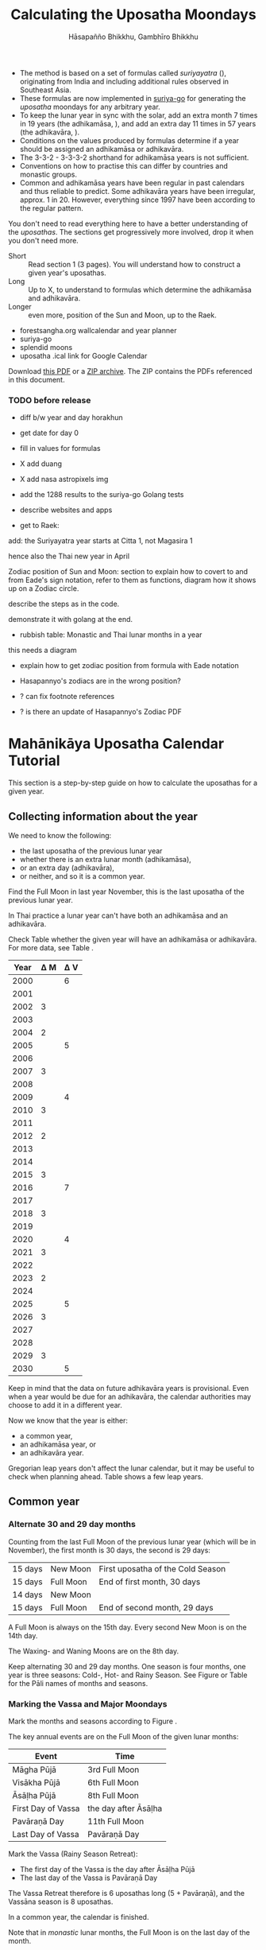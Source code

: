 #+LATEX_CLASS: memoir-article
#+LATEX_HEADER: \usepackage{local}
#+LATEX_HEADER: \renewcommand{\docVersion}{v1.0}
#+LATEX_HEADER: \renewcommand{\docUrl}{\href{https://github.com/profound-labs/calculating-the-uposatha-moondays/}{link}}
#+LATEX_HEADER: \hypersetup{ pdfauthor={Hāsapañño Bhikkhu, Gambhīro Bhikkhu}, }
#+OPTIONS: toc:nil tasks:nil ':t H:4
#+BIBLIOGRAPHY: bibentries plain option:-d
#+SOURCES_URL: https://github.com/profound-labs/calculating-the-uposatha-moondays/
#+AUTHOR: Hāsapañño Bhikkhu, Gambhīro Bhikkhu
#+EMAIL: gambhiro.bhikkhu.85@gmail.com
#+TITLE: Calculating the Uposatha Moondays

#+BEGIN_tldr
- The method is based on a set of formulas called /suriyayatra/ (\thai{สุริยยาตร์}),
  originating from India and including additional rules observed in Southeast
  Asia.
- These formulas are now implemented in [[https://github.com/splendidmoons/suriya-go][suriya-go]] for generating the /uposatha/
  moondays for any arbitrary year.
- To keep the lunar year in sync with the solar, add an extra month 7 times in
  19 years (the adhikamāsa, \thai{อธิกมาส}), and add an extra day 11 times in 57
  years (the adhikavāra, \thai{อธิกวาร}).
- Conditions on the values produced by formulas determine if a year should be
  assigned an adhikamāsa or adhikavāra.
- The 3-3-2 - 3-3-3-2 shorthand for adhikamāsa years is not sufficient.
- Conventions on how to practise this can differ by countries and monastic groups.
- Common and adhikamāsa years have been regular in past calendars and thus
  reliable to predict. Some adhikavāra years have been irregular, approx. 1
  in 20. However, everything since 1997 have been according to the regular
  pattern.
#+END_tldr

\thispagestyle{empty}

#+begin_latex
\marginpar{%
Just looking for the formulas? Dive in at sec. \ref{suriyayatra-formulas},
or see how we can ask the machine to do it in Golang at sec. \ref{suriya-go-example}.
}
#+end_latex

#+begin_latex
{\centering\large\bfseries
Reading time:
\par}
#+end_latex

You don't need to read everything here to have a better understanding of the
/uposathas/. The sections get progressively more involved, drop it when you
don't need more.

- Short :: Read section 1 (3 pages). You will understand how to construct a given year's uposathas.
- Long :: Up to X, to understand to formulas which determine the adhikamāsa and adhikavāra.
- Longer :: even more, position of the Sun and Moon, up to the Raek.

#+begin_latex
{\centering\large\bfseries
Related:
\par}
#+end_latex

- forestsangha.org wallcalendar and year planner
- suriya-go
- splendid moons
- uposatha .ical link for Google Calendar

Download [[https://github.com/profound-labs/calculating-the-uposatha-moondays/raw/master/calculating-the-uposatha-moondays.pdf][this PDF]] or a [[https://github.com/profound-labs/calculating-the-uposatha-moondays/archive/master.zip][ZIP archive]]. The ZIP contains the PDFs referenced in this document.

#+begin_latex
\AddToShipoutPictureFG*{\put(0,0){%
\begin{minipage}[b]{\paperwidth}%

\includegraphics[width=50mm]{formula-sample.pdf}
\includegraphics[width=50mm]{code-sample.pdf}
\includegraphics[width=50mm]{duangchata-sample.pdf}

\end{minipage}%
}}%
#+end_latex

\clearpage

*** TODO before release
    
- diff b/w year and day horakhun
- get date for day 0
- fill in values for formulas
- X add duang
- X add nasa astropixels img
  
- add the 1288 results to the suriya-go Golang tests

- describe websites and apps

- get to Raek:

add: the Suriyayatra year starts at Citta 1, not Magasira 1

hence also the Thai new year in April

Zodiac position of Sun and Moon:
section to explain how to covert to and from Eade's sign notation, refer to them
as functions, diagram how it shows up on a Zodiac circle.

describe the steps as in the code.

demonstrate it with golang at the end.

- rubbish table: Monastic and Thai lunar months in a year

this needs a diagram

- explain how to get zodiac position from formula with Eade notation

- Hasapannyo's zodiacs are in the wrong position?

- ? can fix footnote references

- ? is there an update of Hasapannyo's Zodiac PDF

*** notes                                                          :noexport:

Much appreciation for the answers from the Venerable Ajahns who endured my
questions, in particular Ajahn Hāsapañño and Ajahn Amaro, and the many others
who have helped to correct and improve it. Comprehension and consistency was
only possible with their experience and understanding.

Please send comments, corrections and further information to:

=Gambhiro Bhikkhu <gambhiro.bhikkhu.85@gmail.com>=

* Mahānikāya Uposatha Calendar Tutorial

This section is a step-by-step guide on how to calculate the uposathas for a
given year.

** Collecting information about the year

We need to know the following:

- the last uposatha of the previous lunar year
- whether there is an extra lunar month (adhikamāsa),
- or an extra day (adhikavāra),
- or neither, and so it is a common year.

Find the Full Moon in last year November, this is the last uposatha of the
previous lunar year.

In Thai practice a lunar year can't have both an adhikamāsa and an adhikavāra.

Check Table \ref{tbl-cycle-adhikamasa-adhikavara-short} whether the given year
will have an adhikamāsa or adhikavāra. For more data, see Table
\ref{tbl-cycle-adhikamasa-adhikavara}.

#+latex: \begin{margintable}[-80mm]
| Year | \Delta M | \Delta V |
|------+----------+----------|
| 2000 |          |        6 |
| 2001 |          |          |
| 2002 |        3 |          |
| 2003 |          |          |
| 2004 |        2 |          |
| 2005 |          |        5 |
| 2006 |          |          |
| 2007 |        3 |          |
| 2008 |          |          |
| 2009 |          |        4 |
| 2010 |        3 |          |
| 2011 |          |          |
| 2012 |        2 |          |
| 2013 |          |          |
| 2014 |          |          |
| 2015 |        3 |          |
| 2016 |          |        7 |
| 2017 |          |          |
| 2018 |        3 |          |
| 2019 |          |          |
| 2020 |          |        4 |
| 2021 |        3 |          |
| 2022 |          |          |
| 2023 |        2 |          |
| 2024 |          |          |
| 2025 |          |        5 |
| 2026 |        3 |          |
| 2027 |          |          |
| 2028 |          |          |
| 2029 |        3 |          |
| 2030 |          |        5 |
#+latex: \caption{\label{tbl-cycle-adhikamasa-adhikavara-short} 2000-2030.}\legend{\Delta M, \Delta V: years since the last adhikamāsa (M) or adhikavāra (V).}
#+latex: \end{margintable}

Keep in mind that the data on future adhikavāra years is provisional. Even when
a year would be due for an adhikavāra, the calendar authorities may choose to
add it in a different year.

Now we know that the year is either:

- a common year,
- an adhikamāsa year, or
- an adhikavāra year.

Gregorian leap years don't affect the lunar calendar, but it may be useful to
check when planning ahead. Table \ref{tbl-cycle-leap-years} shows a few leap
years.

** Common year
\label{common-year}
*** Alternate 30 and 29 day months

Counting from the last Full Moon of the previous lunar year (which will be in
November), the first month is 30 days, the second is 29 days:

| 15 days | \mN{} New Moon  | First uposatha of the Cold Season |
| 15 days | \mF{} Full Moon | End of first month, 30 days       |
| 14 days | \mN{} New Moon  |                                   |
| 15 days | \mF{} Full Moon | End of second month, 29 days      |

A Full Moon is always on the 15th day. Every second New Moon is on the 14th day.

The \GaWaxingmoon{} Waxing- and \GaWaningmoon{} Waning Moons are on the 8th day.

#+begin_latex
\begin{fullwidth}
\includegraphics[width=\linewidth]{two-months.pdf}
\end{fullwidth}
#+end_latex

Keep alternating 30 and 29 day months. One season is four months, one year is
three seasons: Cold-, Hot- and Rainy Season. See Figure \ref{fig-common-year} or
Table \ref{tbl-month-names} for the Pāli names of months and seasons.

#+latex: \begin{marginfigure}[-5mm]
#+latex: \caption{\label{fig-common-year} Common Year.}
#+latex: \includegraphics[width=\linewidth]{common-year.png}
#+latex: \end{marginfigure}

*** Marking the Vassa and Major Moondays
\label{marking-the-moondays-common-year}

Mark the months and seasons according to Figure \ref{fig-common-year}.

The key annual events are on the Full Moon of the given lunar months:

#+attr_latex: :placement [h] :caption \caption{\label{tbl-major-events} Major Events in a Common Year}
| Event              | Time                 |
|--------------------+----------------------|
| Māgha Pūjā         | 3rd Full Moon        |
| Visākha Pūjā       | 6th Full Moon        |
| Āsāḷha Pūjā        | 8th Full Moon        |
| First Day of Vassa | the day after Āsāḷha |
| Pavāraṇā Day       | 11th Full Moon       |
| Last Day of Vassa  | Pavāraṇā Day         |

Mark the Vassa (Rainy Season Retreat):

- The first day of the Vassa is the day after Āsāḷha Pūjā
- The last day of the Vassa is Pavāraṇā Day

The Vassa Retreat therefore is 6 uposathas long (5 + Pavāraṇā), and the Vassāna
season is 8 uposathas.

In a common year, the calendar is finished. 

Note that in /monastic/ lunar months, the Full Moon is on the last day of the month.

In /Thai/ lunar months, the Full Moon is in the middle of the month, and the New
Moon is on the last day.

** Adhikamāsa year
*** Marking the Vassa and Major Moondays
\label{marking-the-moondays-adhikamasa-year}

Adding the extra month has three consequences:

- the Major Moondays shift to the next Full Moon
- Gimhāna (Hot Season) has 10 uposathas instead of 8
- the Vassa starts 30 days later

\clearpage

#+begin_latex
\begin{marginfigure}[-22mm]
\caption{\label{fig-adhikamasa-year} Adhikamāsa Year.}
\includegraphics[width=\linewidth]{adhikamasa-year.png}
\end{marginfigure}
#+end_latex

The extra month is a 30 day month. In Thai practice, it is appended to the end
of the Hot Season, after the 8th month (Āsāḷha). The convention is to call this
the 'second 8th' or 'second Āsāḷha', marked as 8/8.

Āsāḷha Pūjā will be held in the 8/8 2nd Āsāḷha month, the first day of the
Vassa being on the following day. The Vassa remains the same length, 8 uposathas.

Āsāḷha Pūjā and Pavāraṇā Day therefore shifted because we added an extra month
to the end of the Hot Season.

From a practical perspective, Māgha Pūjā and Visākha Pūjā are simply moved to
the next month, and are marked in the 4th and 7th month instead of the 3rd and
6th. This is as though the Major Moons had a parallel, separate system of
numbering, in which the adhikamāsa was assumed to be added at the beginning of
the year, but this doesn't influence the actual numbering or length of the
months.

This has the advantage that there will not be a large gap between Visākha and
Āsāḷha Pūjā (now in the 2nd Āsāḷha).

Figure \ref{fig-adhikamasa-year} shows how the sequence of the uposathas and the
major moondays fall in an adhikamāsa year.

** Adhikavāra year

#+latex: \begin{marginfigure}
#+latex: \caption{\label{fig-adhikavara-year} Adhikavāra Year.}
#+latex: \includegraphics[width=\linewidth]{adhikavara-year.png}
#+latex: \end{marginfigure}

The extra day is inserted in the 8th month (Āsāḷha), at the New Moon uposatha
before Āsāḷha Full Moon, making the 7th uposatha of the Hot Season a 15-day
uposatha instead of the expected 14-day, and making Āsāḷha a 30-day month that
year.\autocite{hasapannyo-zodiac}

In adhikavāra years the Vassa starts one day later.

| order | name       | days |
|-------+------------+------|
|     6 | Visākha    |   29 |
|     7 | Jeṭṭha     |   30 |
|     8 | Āsāḷha     | *30* |
|     9 | Savaṇa     |   30 |
|    10 | Bhaddapāda |   29 |

#+begin_latex
\includegraphics[width=\linewidth]{adding-the-extra-day.pdf}
#+end_latex

# Clear floats
\clearpage

* The Mahānikāya Uposatha Calendar Method
** Adding the extra month

The extra month (adhikamāsa) is added 7 times in a 19 year period. This is
determined by the formulas at sec. \ref{suriyayatra-formulas}, which generate a pattern
such that an adhikamāsa year is due in every 2 or 3 years.

It is not sufficient to rely on a shorthand pattern to determine the variation
of 2 or 3 years -- the pattern of 3-3-2 - 3-3-3-2 has been mentioned by Ajahn
Khemanando\autocite{khemanando-adhikamasa}, but this doesn't always match the cycles
produced by the formulas.

Table \ref{tbl-cycle-adhikamasa-adhikavara} shows adhikamāsa years for 1975-2030.

In Thai practice, the extra month is a 30 day month inserted after the
8th month (/Āsāḷha/), at the end of the Hot Season. The convention is
to call this the 'second 8th' or 'second /Āsāḷha/', marked as 8/8.

#+latex: \marginpar{%
| order | name       | days |
|-------+------------+------|
| 8     | Āsāḷha     |   29 |
| 8/8   | 2nd Āsāḷha |   30 |
| 9     | Savaṇa     |   30 |
#+latex: }

In adhikamāsa years the Vassa starts 30 days later, after the 2nd
Āsāḷha, on the day after the Full Moon uposatha of 8/8.

** Adding the extra day
\label{adding-extra-day}

The extra day (adhikavāra) is added 11 times in every 57 year.

Whether a year should have an extra day is determined by the conditions at
sec. \ref{adhikavara-years}.

In Thai practice a year with an extra month is not allowed to also
have an extra day. If the year should have an extra day, but it
already has an extra month, the extra day is assigned to one of the
flanking years (next or previous, in the case of planning several
years in advance).

In adhikavāra years the Vassa starts one day later.

The extra day is inserted in the 8th month (Āsāḷha), at the New Moon uposatha
before Āsāḷha Full Moon (the 7th uposatha of the Hot Season), making it a 15-day
uposatha instead of the expected 14-day, and making Āsāḷha a 30-day month that
year.\autocite{hasapannyo-zodiac}

The announcement of the adhikavāra years by the calendar authorities is not
entirely predictable. In some of cases the calendar committees add the
adhikavāra in a different year than the regular pattern. However, the years
since 1997 have all been regular.

See Table \ref{tbl-adhikavara-irregularities} for examples of irregular years in the past.

Nonetheless it would be observed that:

- the count for 11 times in 57 years is maintained to keep the
  calendar at pace
- the extra day will not be in years that also have an extra month.
 
** Marking the Vassa and Major Moondays

Common year: sec. \ref{marking-the-moondays-common-year}

Adhikamāsa year: sec. \ref{marking-the-moondays-adhikamasa-year}

Adhikavāra year: the logic is the same as in common years.

#+begin_latex
\begin{table}[h]
\begin{fullwidth}
\caption{\label{tbl-cycle-adhikamasa-adhikavara} Adhikamāsa and adhikavāra years}

\legend{\Delta M, \Delta V: years since the last
adhikamāsa (M) or adhikavāra (V). nM, nV: n-th place in the adhikamāsa
19-year cycle (M) or the adhikavāra 57 year cycle. 'x' marks years which would
qualify for adhikavāra, but there is already an adhikamāsa, and so the
adhikavāra is carried on to the following year.}

\begin{multicols}{2}
#+end_latex

| CE year | BE year | nM | \Delta M | nV | \Delta V |
|---------+---------+----+----------+----+----------|
|    1975 |    2518 | 11 |        3 | 49 |          |
|    1976 |    2519 | 12 |          | 50 |          |
|    1977 |    2520 | 13 |        2 | 51 |          |
|    1978 |    2521 | 14 |          | 52 |        5 |
|    1979 |    2522 | 15 |          | 53 |          |
|    1980 |    2523 | 16 |        3 | 54 |          |
|    1981 |    2524 | 17 |          | 55 |          |
|    1982 |    2525 | 18 |          | 56 |          |
|    1983 |    2526 | 19 |        3 | 57 |          |
|    1984 |    2527 |  1 |          |  1 |        6 |
|    1985 |    2528 |  2 |        2 |  2 |          |
|    1986 |    2529 |  3 |          |  3 |          |
|    1987 |    2530 |  4 |          |  4 |          |
|    1988 |    2531 |  5 |        3 |  5 |          |
|    1989 |    2532 |  6 |          |  6 |        5 |
|    1990 |    2533 |  7 |          |  7 |          |
|    1991 |    2534 |  8 |        3 |  8 |          |
|    1992 |    2535 |  9 |          |  9 |          |
|    1993 |    2536 | 10 |        2 | 10 |          |
|    1994 |    2537 | 11 |          | 11 |        5 |
|    1995 |    2538 | 12 |          | 12 |          |
|    1996 |    2539 | 13 |        3 | 13 |          |
|    1997 |    2540 | 14 |          | 14 |          |
|    1998 |    2541 | 15 |          | 15 |          |
|    1999 |    2542 | 16 |        3 | 16 |        x |
|    2000 |    2543 | 17 |          | 17 |        6 |
|    2001 |    2544 | 18 |          | 18 |          |
|    2002 |    2545 | 19 |        3 | 19 |          |

\columnbreak

| CE year | BE year | nM | \Delta M | nV | \Delta V |
|---------+---------+----+----------+----+----------|
|    2003 |    2546 |  1 |          | 20 |          |
|    2004 |    2547 |  2 |        2 | 21 |        x |
|    2005 |    2548 |  3 |          | 22 |        5 |
|    2006 |    2549 |  4 |          | 23 |          |
|    2007 |    2550 |  5 |        3 | 24 |          |
|    2008 |    2551 |  6 |          | 25 |          |
|    2009 |    2552 |  7 |          | 26 |        4 |
|    2010 |    2553 |  8 |        3 | 27 |          |
|    2011 |    2554 |  9 |          | 28 |          |
|    2012 |    2555 | 10 |        2 | 29 |          |
|    2013 |    2556 | 11 |          | 30 |          |
|    2014 |    2557 | 12 |          | 31 |          |
|    2015 |    2558 | 13 |        3 | 32 |        x |
|    2016 |    2559 | 14 |          | 33 |        7 |
|    2017 |    2560 | 15 |          | 34 |          |
|    2018 |    2561 | 16 |        3 | 35 |          |
|    2019 |    2562 | 17 |          | 36 |          |
|    2020 |    2563 | 18 |          | 37 |        4 |
|    2021 |    2564 | 19 |        3 | 38 |          |
|    2022 |    2565 |  1 |          | 39 |          |
|    2023 |    2566 |  2 |        2 | 40 |          |
|    2024 |    2567 |  3 |          | 41 |          |
|    2025 |    2568 |  4 |          | 42 |        5 |
|    2026 |    2569 |  5 |        3 | 43 |          |
|    2027 |    2570 |  6 |          | 44 |          |
|    2028 |    2571 |  7 |          | 45 |          |
|    2029 |    2572 |  8 |        3 | 46 |          |
|    2030 |    2573 |  9 |          | 47 |        5 |

#+latex: \end{multicols}
#+latex: \end{fullwidth}
#+latex: \end{table}

#+latex: \begin{landscape}
#+latex: \begin{table}[p]
#+latex: \caption{\label{tbl-adhikavara-irregularities} Irregular Adhikavāra years. Past calendar sources: myhora.com, thaiorc.com.}
| CE year | BE year |   K |   A |  T | nM | \Delta M | nV | \Delta V | Āsāḷha by Calc. | Āsāḷha in Calendar | test | comments                                |
|---------+---------+-----+-----+----+----+----------+----+----------+-----------------+--------------------+------+-----------------------------------------|
|    1977 |    2520 |  54 | 252 | 27 | 13 |        2 | 51 |          |      1977-07-30 |         1977-07-30 |      |                                         |
|    1978 |    2521 | 647 | 126 |  9 | 14 |          | 52 |        5 |      1978-07-20 |         1978-07-19 | X    | adhikavāra is missing from the calendar |
|    1979 |    2522 | 440 | 681 | 19 | 15 |          | 53 |          |      1979-07-09 |         1979-07-09 |      |                                         |
|       … |         |     |     |    |    |          |    |          |                 |                    |      |                                         |
|    1983 |    2526 | 412 | 144 |  4 | 19 |        3 | 57 |          |      1983-07-24 |         1983-07-24 |      |                                         |
|    1984 |    2527 | 205 |   7 | 15 |  1 |          |  1 |        6 |      1984-07-13 |         1984-07-12 | X    | adhikavāra is missing                   |
|    1985 |    2528 | 798 | 573 | 26 |  2 |        2 |  2 |          |      1985-08-01 |         1985-07-31 | X    | off by -1 day                           |
|    1986 |    2529 | 591 | 436 |  7 |  3 |          |  3 |          |      1986-07-21 |         1986-07-20 | X    | off by -1 day                           |
|    1987 |    2530 | 384 | 299 | 18 |  4 |          |  4 |          |      1987-07-10 |         1987-07-10 |      |                                         |
|       … |         |     |     |    |    |          |    |          |                 |                    |      |                                         |
|    1993 |    2536 | 742 | 191 | 25 | 10 |        2 | 10 |          |      1993-08-02 |         1993-08-02 |      |                                         |
|    1994 |    2537 | 535 |  54 |  6 | 11 |          | 11 |        5 |      1994-07-23 |         1994-07-22 | X    | adhikavāra is missing                   |
|    1995 |    2538 | 328 | 609 | 16 | 12 |          | 12 |          |      1995-07-12 |         1995-07-11 | X    | off by -1 day                           |
|    1996 |    2539 | 121 | 472 | 27 | 13 |        3 | 13 |          |      1996-07-30 |         1996-07-29 | X    | off by -1 day                           |
|    1997 |    2540 | 714 | 346 |  9 | 14 |          | 14 |          |      1997-07-19 |         1997-07-19 |      |                                         |
#+latex: \end{table}
#+latex: \end{landscape}


# Clear floats
\clearpage

* The Thai luni-solar calendar

Luni-solar calendars are constructed so as to count *years* according to the
/solar/ cycle, but to count *months* according to the /lunar/ cycle.

| tropical year[fn:tropicalyear]\space of the Earth | 365.24219 days                      |
| synodic month[fn:synodicmonth]\space of the Moon  | ~29.53 days, can vary up to 7 hours |

The epoch of the Thai lunar calendar is 25 March 638 BCE, this is the beginning
of the /Chulasakkarat Era/.\autocite{eade1995calendrical}

The epoch of the /Buddhist Era/ is the date when the Buddha attained
Parinibbāna. According to Thai tradition it is 11 March 545 BCE, but the
difference between CE and BE in Thailand is now fixed at 543
years.\autocite{eade1995calendrical}

Thus the conversion between the eras:

| CE 1963 | Common Era        |          |
| BE 2506 | Buddhist Era      | CE + 543 |
| CS 1325 | Chulasakkarat Era | CE - 638 |

The Thai luni-solar calendar is /procedural/. It uses a few constant,
key numbers derived from astronomical observations, and applies a
series of mechanical calculations (i.e. the "rules") again and again
to generate the dates of lunar phases and new years.

#+begin_quote
This working is deliberately concise, since it thereby reflects how
the calculation would have been made by a South East Asian calendrist.
Each stage is subjected to an operation learnt by rote, and the
underlying theory disappears from view. The rote operations, however,
will provide a valid answer for any date in any year. It seemed
greatly preferable to set out the procedure thus starkly, rather than
to give a detailed exposition of what is involved.\autocite{eade-interpolation}
#+end_quote

Southeast Asian astronomers refined a fraction to obtain the length of the year.
Taking 800 years as one Era, and 292207 days in the Era, they expressesed the
length of one year in days as\autocite{eade-interpolation}:

#+begin_latex
\begin{equation}
\frac{292207}{800} = 365.25875\ \text{days}
\end{equation}
#+end_latex

This is 0.01656 days longer than the modern measurement (accumulating
1 day in ~60 years). Remarkably, the /suriyayatra/ accounts for this
and generates accurate results:

#+begin_quote
For instance, a Pagan inscription of 14 April 1288 AD maintains that
at midnight the Sun's position was 0 signs, 19 degrees and 59 minutes:
the computer program returns
#+latex: 0~19~59.\autocite[p. 2]{eade1995calendrical}
#+end_quote

Let's see if we can get the same results. 14 April 1288 was 41 days into the
lunar year, counting from Citta 1. While checking that, we might as well see day
103, i.e. 15 June 1288, which should turn out to be Āsāḷha Pūjā.

#+begin_latex
\begin{marginfigure}
\caption{1288 April 14}

\resizebox{\linewidth}{!}{\DuangChata[Sun={0/19/58}, Moon={5/11/27}, simple, show angles]}

\footnotesize
\bigskip

\begin{tabular}{l l}
Sun: & 0:19\degree 58\minute\\
Moon: & 5:11\degree 27\minute\\
Tithi: & 12
\end{tabular}

\bigskip

The Moon is in the 13. nakshatra, Hasta.

\end{marginfigure}

\begin{marginfigure}
\caption{1288 June 15}

\resizebox{\linewidth}{!}{\DuangChata[Sun={2/19/9}, Moon={8/19/1}, simple, show angles]}

\footnotesize
\bigskip

\begin{tabular}{l l}
Sun: & 2:19\degree 9\minute\\
Moon: & 8:19\degree 1\minute\\
Tithi: & 15
\end{tabular}

\bigskip

The Moon is in the 20. nakshatra, Pūrva Ashādhā.

\end{marginfigure}
#+end_latex

The code example is at \ref{golang-1288}. It prints:

: Year: 1288
: Adhikamāsa: false
: Adhikavāra: false
: ---
: Year, Day: 1288, 41
: True Sun: 0:19°58'
: True Moon: 5:11°27'
: Tithi: 12
: ---
: Year, Day: 1288, 103
: True Sun: 2:19°9'
: True Moon: 8:19°1'
: Tithi: 15

On day 103, tithi 15 means 15 lunar days since last New Moon, i.e. it is Full
Moon. The Sun and Moon are angularly opposite, which also means Full Moon, and
it appears in the 20. nakshatra, so the month is Āsāḷha.

#+latex: As a reality check, we can look up the phase at NASA:\footnote{\href{http://astropixels.com/ephemeris/phasescat/phases1201.html}{AstroPixels - Moon Phases: 1201 to 1300}}

#+latex: {\centering
#+latex: \includegraphics[width=0.8\linewidth]{1288-astropixels.png}
#+latex: \par}

Nonetheless, the calendar dates published in Thailand (historical or
recent) in a given year reflect not only these principles, but also
adjustments and omissions which cannot be foreseen or retraced.

#+begin_quote
The historical record however, frequently defies prediction, forcing
the conclusion that the pressure upon the /horas/ (astronomers /
astrologers) was not to follow the "rules" but merely, within some
more leisurely constraints, to ensure that the calendar did not get
out of control.\autocite{eade1995calendrical}
#+end_quote

Eade discusses a calendar error in CS 855 (CE 1493) when the formulas have
determined a /twelfth/ adhikavāra year in a 57 year period, which was not
noticed by several astronomers at the time, who were using the "11 times in 57
years" rule of thumb for adhikavāra years. This resulted in wrong dates being
used on any inscriptions made until the error was corrected in the
calendar.\autocite{eade2007irregular}

# If this \clearpage is after the fn texts, it is included in them
# \clearpage

[fn:tropicalyear] tropical year: the time it takes the Earth to
complete an orbit around the Sun

[fn:synodicmonth] synodic month: the time it takes the Moon to reach
the same visual phase

** Names of the months

The name of a given month is determined by the astrological sign which
the Full Moon enters at midnight. See Table \ref{tbl-month-names}.

The lunar year starts in April with Citta-māsa, which is 0 degrees (the vernal
equinox) on the wheel of the zodiac (see sec. \ref{duangchata}), corresponding
to Aries.

#+attr_latex: :placement [h] :caption \caption{\label{tbl-month-names} Lunar and Solar Months and Zodiacs\autocite{hasapannyo-zodiac}}
| Season       |    |      | Lunar Month     | Solar Month | Solar Zodiac         |
|              |    | days |                 |             | (Western / Sanskrit) |
|--------------+----+------+-----------------+-------------+----------------------|
| Gimha-utu    |  1 |   30 | Citta-māsa      | April       | Aries / Meṣa         |
| Hot Season   |  2 |   29 | Visākha-māsa    | May         | Taurus / Vṛṣabha     |
|              |  3 |   30 | Jeṭṭha-māsa     | June        | Gemini / Mithuna     |
|              |  4 |   29 | Āsāḷha-māsa     | July        | Cancer / Karkaṭa     |
|--------------+----+------+-----------------+-------------+----------------------|
| Vassāna-utu  |  5 |   30 | Savaṇa-māsa     | August      | Leo / Siṃha          |
| Rainy Season |  6 |   29 | Bhaddapāda-māsa | September   | Virgo / Kanyā        |
|              |  7 |   30 | Assayuja-māsa   | October     | Libra / Tulā         |
|              |  8 |   29 | Kattika-māsa    | November    | Scorpio / Vṛścika    |
|--------------+----+------+-----------------+-------------+----------------------|
| Hemanta-utu  |  9 |   30 | Magasira-māsa   | December    | Sagittarius / Dhanus |
| Cold Season  | 10 |   29 | Phussa-māsa     | January     | Capricorn / Makara   |
|              | 11 |   30 | Māgha-māsa      | February    | Aquarius / Kumbha    |
|              | 12 |   29 | Phagguṇa-māsa   | March       | Pisces / Mīna        |

** The first and last day of a lunar month
\label{lunar-month-first-last}

In monastic practice, the Full Moon day is on the last day of a given
month. The next month starts on the following day (first day of the
waning phase), thus the first uposatha will be on a New Moon.

In many Thai calendars, the New Moon day is the last day of the month,
and the Full Moon day is in the middle. This only changes the
numbering of the months, not the actual moondays. In these calendars
the thresholds of months are shifted two weeks forward relative to the
monastic calendar.

This can be particularly important to watch at the end of the lunar year:

The New Moon of the 12th /Thai/ lunar month is the New Moon (1st uposatha) of
the 1st /monastic/ lunar month.

#+attr_latex: :placement [h] :caption \caption{\label{monastic-thai-year} Monastic and Thai lunar months in a year}
| Nth | phase | month    | Monastic | Thai |
|-----+-------+----------+----------+------|
|   1 | New   |          |        1 |   12 |
|   2 | Full  | Magasira |        1 |    1 |
|   3 | New   |          |        2 |    1 |
|   4 | Full  | Phussa   |        2 |    2 |
|   5 | New   |          |        3 |    2 |
|   6 | Full  | Māgha    |        3 |    3 |
|   7 | New   |          |        4 |    3 |
|   8 | Full  | Phagguṇa |        4 |    4 |

# Big tables that need a separate page

#+attr_latex: :placement [p] :caption \caption{\label{tbl-calendars-1958} Adhikamāsa and adhikavāra in the period 1958 to 1978 (CS 1320-1340).\autocite{eade-interpolation}}\legend{m for adhikamāsa, d for adhikavāra years, \Delta m and \Delta d for years since last adhikamāsa and adhikavāra.}
|    | \Delta d |    | \Delta m | year | type | Asalha | 2nd Asalha |
|----+----------+----+----------+------+------+--------+------------|
|    |          |  0 |          | 1320 | m    |  19:42 |      22:24 |
|  0 |          |  1 |          | 1321 | d    |  21:05 |            |
|  1 |          |  2 |          | 1322 |      |  20:40 |            |
|  2 |          |  3 |        3 | 1323 | m    |  19:12 |      22:00 |
|  3 |          |  4 |          | 1324 |      |  20:38 |            |
|  4 |        4 |  5 |          | 1325 | d    |  19:34 |            |
|  5 |          |  6 |        3 | 1326 | m    |  19:38 |      22:05 |
|  6 |          |  7 |          | 1327 |      |  21:15 |            |
|  7 |          |  8 |        2 | 1328 | m    |  19:20 |      22:55 |
|  8 |          |  9 |          | 1329 |      |  21:48 |            |
|  9 |        5 | 10 |          | 1330 | d    |  20:26 |            |
| 10 |          | 11 |        3 | 1331 | m    |  19:59 |      22:50 |
| 11 |          | 12 |          | 1332 |      |  21:20 |            |
| 12 |          | 13 |          | 1333 |      |  20:02 |            |
| 13 |          | 14 |        3 | 1334 | m    |  19:03 |      21:33 |
| 14 |        5 | 15 |          | 1335 | d    |  20:40 |            |
| 15 |          | 16 |          | 1336 |      |  20:44 |            |
| 16 |          | 17 |        3 | 1337 | m    |  19:44 |      22:19 |
| 17 |          | 18 |          | 1338 |      |  21:11 |            |
| 18 |          | 19 |        2 | 1339 | m    |  19:45 |      22:35 |
| 19 |        5 |    |          | 1340 | d    |  21:05 |            |


# Clear floats
\clearpage

** Year Types                                                      :noexport:
   
#+latex: \begin{multicols}{2}

We are concerned with three types of calendar years:

- Cal A :: Normal with 354 days
- Cal B :: Adhikavāra with 355 days
- Cal C :: Adhikamāsa with 384 days

#+latex: \columnbreak

Comparing these to normal and solar leap years:

|            |   A |   B |   C |
| Lunar      | 354 | 355 | 384 |
| Solar      | 365 | 365 | 365 |
| difference | +11 | +10 | -19 |
|------------+-----+-----+-----|
|            |   A |   B |   C |
| Lunar      | 354 | 355 | 384 |
| Solar Leap | 366 | 366 | 366 |
| difference | +12 | +11 | -18 |

#+latex: \end{multicols}

* Suriyayatra formulas
\label{suriyayatra-formulas}
** Overview

The formulas take two inputs: the year, and the n^th day in the lunar year.
They go through a series of operations step by step to produce certain values
which describe properties of the lunar year and the given day.

For $\mathbf{day} = 0$, the results are used to determine whether the year is
common, adhikamāsa or adhikavāra. They can also give us the angular position of
the Sun and the Moon on the given day.

#+begin_latex
\begin{marginfigure}
\raggedright
\caption{\label{fig-wheel-2014-asalha} 2014 July 11, Āsāḷha Full Moon}

\resizebox{\linewidth}{!}{\DuangChata[Sun={2/25/22}, Moon={8/16/6}, simple, show angles]}

\footnotesize
\bigskip

\begin{tabular}{l l}
True Sun: & 2:25\degree 22\minute\\
True Moon: & 8:16\degree 6\minute\\
Raek: & 20:12\minute\\
Masaken: & 17022\\
Avoman: & 391\\
Horakhun: & 502683\\
Kammacubala: & 69195\\
Uccabala: & 1102\\
Tithi: & 14
\end{tabular}

\bigskip

At midnight the Moon would be seen in the 20. Nakshatra, Pūrva Ashādhā, around the stars δ and ε Sagittarii.

\end{marginfigure}
#+end_latex

# Year 2014 http://www.myhora.com/%E0%B8%9B%E0%B8%8F%E0%B8%B4%E0%B8%97%E0%B8%B4%E0%B8%99/%E0%B8%9B%E0%B8%8F%E0%B8%B4%E0%B8%97%E0%B8%B4%E0%B8%99-%E0%B8%9E.%E0%B8%A8.2557.aspx
# Day 2014 July 11 http://www.myhora.com/%E0%B8%9B%E0%B8%8F%E0%B8%B4%E0%B8%97%E0%B8%B4%E0%B8%99/11-%E0%B8%81%E0%B8%A3%E0%B8%81%E0%B8%8E%E0%B8%B2%E0%B8%84%E0%B8%A1-%E0%B8%9E.%E0%B8%A8.2557.aspx
# Large http://www.myhora.com/calendar/astrology-daily-analysis.aspx?dd=11&mm=7&yyyy=2014&h=23&m=59&s=59&cal=suriyayas&lat=13.75258&lon=105.00000&zone=%E0%B8%81%E0%B8%A3%E0%B8%B8%E0%B8%87%E0%B9%80%E0%B8%97%E0%B8%9E+%E0%B8%AF+%E0%B8%99%E0%B8%B1%E0%B8%81%E0%B8%A9%E0%B8%B1%E0%B8%95%E0%B8%A3%E0%B9%8C&timezone=%E0%B8%9B%E0%B8%A3%E0%B8%B0%E0%B9%80%E0%B8%97%E0%B8%A8%E0%B9%84%E0%B8%97%E0%B8%A2+(UTC%2B07%3A00)&lux_selected=4&option=false

For example in a common year, when we calculate the Moon's position for
$\mathbf{day} = 103$, it should tell us that it is Full Moon, and it is found in
the region of the sky associated with Āsāḷha month.

Significant values are assigned names.\autocite{eade1989ephemeris} The following
three will determine the adhikamāsa and adhikavāra:

\savenotes

- Kammacubala \thai{กัมมัชพล} :: Remaining 800ths of a day
- Avoman \thai{อวมาน} :: For the Moon's mean motion
- Tithi\footnote{a.k.a. Thaloengsok or New Year's Day} \thai{ดีถี} :: Age of the Moon, at the start of the year if $\mathbf{day} = 0$ 

As we follow the steps, we will also obtain:

- Horakhun \thai{อหรคุณ} :: Elapsed days of the era
- Uccabala \thai{อุจจพล} :: Age of the Moon's Apogee
- Masaken \thai{มาสเกณฑ์} :: Elapsed months of the era

- MeanSun, TrueSun, MeanMoon, TrueMoon :: Mean and True angular position of the Sun and the Moon
- Raek :: The position of the Moon in terms of the 27 lunar mansions, which will determine the month

\spewnotes

The zodiac wheel (a.k.a /duang chata/, sec. \ref{duangchata}) is divided into 12
segments called /rasi/ (\thai{ราศี}), each marking 30 degrees.

The wheel is also divided into 27 lunar mansions called /nakshatra/
(\thai{นักษัตร}).

Angular positions are given in a notation that expresses the rasi number plus
the degrees and arcminutes. These values are also called the /rasi/, /angsa/ and
/lipda/.

The notation $r:a\degree l\minute = r*30 + a + l/60$, thus $85\degree 22\minute$ is
$2:25\degree 22\minute$.

# TODO: maybe a note about the difference b/w mean and true positions

Only basic operations in a series of simple steps are necessary to produce these
results. It can be carried out entirely on paper, although the aim here is to
get the machine to do it for us eventually.

This is a simplistic clockwork model of the solar system. It is not a framework
to model orbital mechanics, and doesn't account for such things as the varying
speed of the Moon in its elliptical orbit.

Therefore there can be inaccuracies for a given day between its results and
observations made with telescopes (or indeed by plain sight) about what is
actually going on "out there", but nonetheless it keeps the long-term calendar
in sync with the periodic cycles of the celestial bodies.

Consider the ancient /hora/ \thai{โหรา} (astronomer / astrologer) in a rural village who is
practising these steps. He doesn't have the equipment to make precise
astronomical observations. He is not educated in the underlying theory of the
complex interaction of the Sun, Earth and the Moon. He is only trained in
following the steps, and still this allows him to obtain the necessary
information to describe the progression of these events in any year.

** Calculating the properties of the year

First we will see if we should add and extra month or extra day to keep the
lunar year in sync with the solar year.

Then we will calculate the position of the Moon on that day, and see if we are
in Āsāḷha month, and not at some other Full Moon.

We can confirm this by looking up the Moon phases published by NASA and check if
the Āsāḷha Pūjā date had in fact been a Full Moon.

Let's take the year CE 1963 (CS 1325) as an example and calculate its
properties. We should find that it is an adhikavāra year. If you calculate the
following year CE 1964 (CS 1326) as an excercise, you should find that it is
adhikamāsa.

Notation recap:

$a \bmod b$ produces the /remainder part/ of $a/b$.\\
E.g. $14 \bmod 5 = 4$, because $14/5 = 2*5 + 4$.

$\lfloor a \rfloor$ /floors/ (or truncates) a fraction value, meaning we discard
the fraction part and only keep the integer part.\\
E.g. $\lfloor 12.8 \rfloor = 12$.

$|a|$ is the /absolute/ value of $a$.\\
E.g. $|-4.21| = 4.21$ and $|4.21| = |4.21|$.

#+begin_latex

Era Constants. For readability, in the formulas we will use their values directly, set in \textbf{bold}.

\begin{align*}
  \mathbf{EraYears} & = 800 & \mathbf{EraDays} & = 292207 & \mathbf{MonthLength} & = 30
\end{align*}

Constant offsets, which have to be added because their value was not 0 at the beginning of the Era:

\begin{align*}
  \mathbf{EraHorakhun} & = 373 & \mathbf{EraUccabala} & = 2611 & \mathbf{EraAvoman} & = 650 
\end{align*}

3232 is a "base" for 360 degrees.\autocite[p. 48]{eade1995calendrical}

The relationship between periods of \textbf{solar days} and \textbf{tithi}:
"For every 692 solar days that elapse there are also 703 tithi.
Since 703 / 692 can be expressed as 692 + 11 / 692, the ratio is simplified to these terms ...
11 is the daily increase (excess tithi over days)."\autocite[p. 48]{eade1995calendrical}

\begin{equation}
\frac{703}{692} = \frac{692 + 11}{692}
\end{equation}

Let's begin then:

\begin{align}
\begin{split}
   \mathbf{CS\_year} &= \mathbf{CE\_year} - 638\\
                     &= 1325
\end{split}\\
\begin{split}
                   a &= (\mathbf{CS\_year} * \mathbf{292207}) + \mathbf{373}\\
                     &= 387174648
\end{split}\\
\begin{split}
\mathbf{Horakhun}    &= \lfloor a / \mathbf{800} + 1 \rfloor\\
                     &= 483969
\end{split}\\
\begin{split}
\mathbf{Kammacubala} &= \mathbf{800} - (a \bmod \mathbf{800})\\
                     &= 552
\end{split}\\
\begin{split}
\mathbf{Uccabala}    &= (\mathbf{Horakhun} + \mathbf{2611}) \bmod 3232\\
                     &= 1780
\end{split}\\
\begin{split}
                   a &= (\mathbf{Horakhun} * 11) + \mathbf{650}\\
                     &= 5324309
\end{split}\\
\begin{split}
\mathbf{Avoman}      &= a \bmod 692\\
                     &= 61
\end{split}\\
\begin{split}
                   b &= \lfloor a / 692 \rfloor\\
                     &= 7694
\end{split}\\
\begin{split}
\mathbf{Masaken}     &= \lfloor (b + \mathbf{Horakhun}) / \mathbf{30} \rfloor\\
                     &= 16388
\end{split}\\
\begin{split}
\mathbf{Tithi}       &= (b + \mathbf{Horakhun}) \bmod \mathbf{30}\\
                     &= 23
\end{split}
\end{align}

#+end_latex

Now we can determine if the year qualifies for adhikamāsa or adhikavāra.

** Adhikamāsa conditions
\label{adhikamasa-years}

(Thai: atikamat \thai{อธิกมาส})

The year could be adhikamāsa:

- \logic{IF} the *Tithi* is between 24 and 29 inclusive,
- \logic{OR} between 0 and 5 inclusive,
- \logic{then} it could be adhikamāsa.
  
However:

- \logic{IF} the next year also satisfies the above,
- \logic{then} this year will not be adhikamāsa, and the next year will be.

Adhikamāsa years are not allowed to be contiguous, and max. 2 years are allowed
between them. If next year also qualifies for adhikamāsa, then it will be
assigned there and not to the current year.

In the above example for year CS 1325, the *Tithi* is 23, which doesn't satisfy
the first condition, and so it can't be adhikamāsa.

*** notes                                                          :noexport:

The /suriyayatra/ principle to determine adhikamāsa years is:

# TODO: update this as according to go code

#+begin_quote
Faraut (p. 65) says that a year will be adhikamāsa if it begins between 26
Caitra and 5 Vaisakha, but in fact the range extends to 6 Vaisakha at one end,
and at the other end 24 Caitra is capable of being A, B, or C, depending on the
condition of the years that flank it.

Eade, Calendrical, p.64 footnote 52
#+end_quote

#+begin_quote
If the day of /tithi/ (astronomical New Year)
lies either within 25 to 29 (in Citta-māsa) or 1 to 5 (in
Visākha-māsa), then the year is adhikamāsa.\autocite{prasert-ngan}

Eade, in Interpolation
#+end_quote

#+begin_quote
Two components of the /suriyayatra/ are known as the /kammacubala/ and
the /avoman/, and it is the values of these two elements at the start
of the year that determine the matter:

- if the kammacubala value is 207 or less, then the year is leap year
- in a leap year, if the avoman is 126 or less, the year will have an
  extra day
- in a normal year, if the avoman is 137 or less, the year will have
  and extra day\autocite{eade-interpolation}
#+end_quote

** Adhikavāra conditions
\label{adhikavara-years}

(Thai: atikawan \thai{อธิกวาร})

Determine if it is a leap year:

- \logic{IF} the *Kammacubala* is less than or equal to 207,
- \logic{THEN} it is a leap year.

The year could be adhikavāra:

- \logic{IF} it is a leap year \logic{AND} the *Avoman* is less than or equal to 126,
- \logic{then} it could be adhikavāra.
- \logic{ELSE IF} it is \logic{NOT} a leap year \logic{AND} the *Avoman* is less than 137,
- \logic{then} it could be adhikavāra.

#+latex: \marginpar{\footnotesize
"Carried adhikavāra" meaning that last year qualified both for adhikamāsa and
adhikavāra, so it was not allowed to be assigned the adhikavāra, which was
"carried on" and will now be assigned to this year.

In Thailand, years with an extra month are not allowed to also have an extra
day, and the adhikavāra may be assigned to one of the flanking years. So in
theory it could be assigned to the following or preceding year, but the general
practice is to "carry on" the adhikavāra and assign it to the following year.
#+latex: }

However:

- \logic{IF} the year is adhikamāsa,
- \logic{then} it can't be adhikavāra.
- \logic{ELSE IF} there is a carried adhikavāra from last year,
- \logic{then} this year will be adhikavāra.

In the above example for year CS 1325: The year is not adhikamāsa, so we can
examine it further. The *Kammacubala* is 552 so it is not a leap year. The
*Avoman* is 61, so the year qualifies to be assigned an adhikavāra.

Now we know if the year is adhikamāsa, adhikamāsa or common, and we can plan the
/uposathas/ as shown in the diagram on
p.\pageref{dia-common-adhikamasa-adhikavara}.

Checking the past calendars for year CS 1325 (see Table
\ref{tbl-calendars-1958}), we see that indeed it was adhikavāra, conforming to
the formulas.

Nonetheless, the future remains uncertain and the past inscrutable at times.
When the calendar comittees plan several years ahead, they may assign the
adhikavāra to a different year for reasons that remain obscured, causing at
least two irregular years. This can be observed in past calendars (Table
\ref{tbl-adhikavara-irregularities}), but recently this hasn't been happening,
and the years follow the prediction of the formulas.

** Calculating the Position of the Sun and the Moon

Eade describes the formulas at the end of his paper /Rules for interpolation in
the Thai calendar/\autocite{eade2000rules}, but his notation is a puzzle in itself,
with its implied conversions and obscure progression from one step to the next.

The folks at [[http://astronomy.stackexchange.com/][Astronomy Stack Exchange]] helped to decipher it:

- [[http://astronomy.stackexchange.com/questions/11753/how-to-interpret-this-old-degree-notation][How to interpret this old degree notation?]]
- [[http://astronomy.stackexchange.com/questions/12052/from-mean-moon-to-true-moon-in-an-old-procedural-calendar][From Mean Moon to True Moon in an old procedural calendar]]

This allows us to continue examining the year CE 1963 (CS 1325).

We know now that the year needed an adhikavāra extra day, so Āsāḷha Pūjā is one
day later, on day 104, which is 1963 July 6. Let's find the position of the Sun
and the Moon on that day, to see if the Moon reached its Full phase, and if it
is in the region of the sky associated with the correct month (i.e. the
nakshatra).

First we establish the properties of the day:

#+begin_latex
\begin{align}
\begin{split}
   \mathbf{elapsedDays} &= \mathbf{Day} - \mathbf{Year\_Tithi}\\
                        &= x
\end{split}\\
\begin{split}
   \mathbf{Horakhun}    &= \mathbf{Year\_Horakhun} + \mathbf{elapsedDays}\\
                        &= x
\end{split}\\
\begin{split}
  \mathbf{Kammacubala}  &= \mathbf{800} - (\mathbf{CS\_Year} * \mathbf{292207} + \mathbf{373}) \bmod \mathbf{800} + \mathbf{elapsedDays} * \mathbf{800}\\
                        &= x
\end{split}\\
\begin{split}
  \mathbf{Uccabala}     &= (\mathbf{Horakhun} + \mathbf{2611}) \bmod 3232\\
                        &= x
\end{split}\\
\begin{split}
                      a &= (\mathbf{Horakhun} * 11) + 650\\
        \mathbf{Avoman} &= a \bmod 692\\
                        &= x
\end{split}\\
\begin{split}
                      b &= \lfloor a / 692 \rfloor + \mathbf{2611} + \mathbf{Horakhun}\\
       \mathbf{Masaken} &= \lfloor b / \mathbf{30} \rfloor\\
                        &= x
\end{split}\\
\begin{split}
         \mathbf{Tithi} &= b \bmod \mathbf{30}\\
                        &= x
\end{split}
\end{align}

#+end_latex

Find the position of the *Mean* and *True Sun*:

Degree to radian conversion noted as $a_{rad} = a * \frac{\pi}{180}$.

Note that 60 converts values between degrees and arcminutes: 

#+latex: \[ a\degree*60=b\minute \quad \text{and} \quad b\minute/60 = a\degree \]

#+begin_latex
\begin{align}
\begin{split}
                      a &= \mathbf{elapsedDays} * \mathbf{800} + \mathbf{Year\_Kammacubala}\\
       \mathbf{MeanSun} &= (a / \mathbf{292207}) * 360\degree - 3\minute\\
                        &= x
\end{split}\\
\begin{split}
                         a &= | \mathbf{MeanSun} - 80\degree | \\
          \mathbf{TrueSun} &= \mathbf{MeanSun} + \frac{\lfloor 134 * \mathit{sin}(a_{rad}) \rfloor}{60}\\
                           &= x
\end{split}
\end{align}
#+end_latex

Find the position of the *Mean* and *True Moon*:

#+begin_latex
\begin{align}
\begin{split}
                  a &= \frac{\mathbf{Avoman} + \lfloor \mathbf{Avoman} / 25 \rfloor}{60}\\
  \mathbf{MeanMoon} &= \mathit{NormalizeDegree}( \mathbf{TrueSun} + a\degree + \mathbf{Tithi} * 12\degree - 40\minute )\\
                    &= x
\end{split}
\end{align}

One \textbf{Tithi} is 12\degree, from $360\degree / 30 = 12\degree$.

The \textbf{meanUccabala} in one step:

\begin{align}
\begin{split}
	\mathbf{meanUccabala} &= \left( \frac{(\mathbf{Year\_Uccabala} + \mathbf{elapsedDays}) * 3}{808} * 30 * 60 + 2 \right) / 60\\
                        &= x
\end{split}
\end{align}
#+end_latex

Breaking it down:

- Multiply by 30 to conform with the notation $r:a\degree l\minute = 30*r + a + l/60$.
- Division by 808 probably helps to express the length of the lunar month, since $808 / 30 = 26.9333$.
- Multiply by 60 to convert to arcmin
- Add 2, possibly correction for geographical position
- Divide by 60 to convert back to degree

#+begin_latex
\begin{align}
\begin{split}
                 a &= \mathbf{MeanMoon} - \mathbf{meanUccabala}\\
 \mathbf{TrueMoon} &= \mathbf{MeanMoon} - \frac{296 * \mathit{sin}(a_{rad})}{60}\\
                   &= x
\end{split}\\
\begin{split}
     \mathbf{Raek} &= \mathbf{TrueMoon} / 13\degree 20\minute + 1\\
                   &= x
\end{split}
\end{align}
#+end_latex

13\degree 20\minute is one nakshatra or lunar mansion, $360\degree / 27$.

#+begin_latex
\begin{fullwidth}%
% ============================================== %
\begin{minipage}{0.33\linewidth}
Day 103, 1963 July 5\\

\resizebox{\linewidth}{!}{\DuangChata[Sun={0/0/0}, Moon={0/0/0}, simple, show angles]}

\footnotesize
\bigskip

\begin{tabular}{l l}
Sun: & 0:0\degree 0\minute\\
Moon: & 0:0\degree 0\minute\\
Tithi: & 0
\end{tabular}

\bigskip

X. nakshatra, X X.

\end{minipage}%
% ============================================== %
\begin{minipage}{0.33\linewidth}
Day 104, 1963 July 6\\

\resizebox{\linewidth}{!}{\DuangChata[Sun={0/0/0}, Moon={0/0/0}, simple, show angles]}

\footnotesize
\bigskip

\begin{tabular}{l l}
Sun: & 0:0\degree 0\minute\\
Moon: & 0:0\degree 0\minute\\
Tithi: & 0
\end{tabular}

\bigskip

20. nakshatra, Pūrva Ashādhā.

\end{minipage}%
% ============================================== %
\begin{minipage}{0.33\linewidth}
Day 105, 1963 July 7\\

\resizebox{\linewidth}{!}{\DuangChata[Sun={0/0/0}, Moon={0/0/0}, simple, show angles]}

\footnotesize
\bigskip

\begin{tabular}{l l}
Sun: & 0:0\degree 0\minute\\
Moon: & 0:0\degree 0\minute\\
Tithi: & 0
\end{tabular}

\bigskip

X. nakshatra, X X.

\end{minipage}%
% ============================================== %
\end{fullwidth}
#+end_latex

#+begin_latex
Let's look up what NASA has for 1963 July 6:\footnote{\href{http://astropixels.com/ephemeris/phasescat/phases1901.html}{AstroPixels - Moon Phases: 1901 to 2000}}

{\centering
\includegraphics[width=0.8\linewidth]{1963-astropixels.png}
\par}
#+end_latex

\clearpage

*** notes                                                          :noexport:

# TODO note BKK location ประเทศไทย (UTC+07:00) กรุงเทพ ฯ นักษัตร์ ละติจูด 13.75258° ลองติจูด 105.00000°

# ดาว	ราศี	องศา	ลิปดา	 
# ๑	อาทิตย์	11 : มีน	22	33	
# ๒	จันทร์

* The Duang Chata
\label{duangchata}

#+begin_latex
\begin{figure}[h]
\caption{Duang Chata \thai{ดวงชะตา}.}
\resizebox{\linewidth}{!}{\DuangChata[Sun={2/0/0}, Moon={4/5/10}, fancy]}

Horakhun\\
Tithi

\end{figure}
#+end_latex

Sun on Thai duang: \thai{๑}\\
Moon on Thai duang: \thai{๒}

Rasi is 0-11, Nakshatra is 1-27. Sun = \theSun, Moon = \theMoon.

0:1\degree 2\minute = Rasi:Angsa\degree Lipda\minute or Rasi:Degree\degree Minute\minute.

*** notes                                                          :noexport:

https://en.wikipedia.org/wiki/Nakshatra 
Nakshatra, Thai
https://th.wikipedia.org/wiki/%E0%B8%94%E0%B8%B2%E0%B8%A7%E0%B8%99%E0%B8%B1%E0%B8%81%E0%B8%82%E0%B8%B1%E0%B8%95%E0%B8%A4%E0%B8%81%E0%B8%A9%E0%B9%8C
    
https://en.wikipedia.org/wiki/Lunar_mansion
https://en.wikipedia.org/wiki/Twenty-Eight_Mansions

https://en.wikipedia.org/wiki/Zodiac#Hindu_astrology_and_the_Zodiac

Zodiac, Thai
https://th.wikipedia.org/wiki/%E0%B8%88%E0%B8%B1%E0%B8%81%E0%B8%A3%E0%B8%A3%E0%B8%B2%E0%B8%A8%E0%B8%B5

http://www.thaiworldview.com/bouddha/animism4.htm

p.9: tithi is 15:00 - sun and moon are 180 degrees apart, it is full moon. Tithi
is reckoned in base 60, so 0:30 is half a tithi.

p.27: nakshatra: which the moon will occupy at full moon

p.31: raek: the reference is to the 27 segments into which the moon's orbit is divided

each segment is 13 deg 20 min

p.34: The names of the lunar months are derived from the name of nakshatra that the
moon will normally be occupying at Full Moon.

p.78: duang chata / zata

** Tithi progression

30 Tithi, 15 is Full Moon

Duang at Tithi: 0 3 6 9 12 15 18 21 24 27 29(?)

** Rasi

Rasi \thai{ราศี}
   
#+attr_latex: :placement [h] :caption \caption{\label{tbl-rasi-names} Names of the 12 Rasi.}
|    | Western     | Sanskrit | Thai        |
|----+-------------+----------+-------------|
|  0 | Aries       | Meṣa     | \thai{เมษ}  |
|  1 | Taurus      | Vṛṣabha  | \thai{พฤษภ} |
|  2 | Gemini      | Mithuna  | \thai{เมถุน} |
|  3 | Cancer      | Karkaṭa  | \thai{กรกฎ} |
|  4 | Leo         | Siṃha    | \thai{สิงห์}  |
|  5 | Virgo       | Kanyā    | \thai{กันย์}  |
|  6 | Libra       | Tulā     | \thai{ตุลย์}  |
|  7 | Scorpio     | Vṛścika  | \thai{พิจิก}  |
|  8 | Sagittarius | Dhanus   | \thai{ธนู}   |
|  9 | Capricorn   | Makara   | \thai{มังกร} |
| 10 | Aquarius    | Kumbha   | \thai{กุมภ์}  |
| 11 | Pisces      | Mīna     | \thai{มีน}   |

The circle is divided into 12 segments called /rasi/, each marking 30 degrees.
Their numbering starts from 0, to express $x*30\degree$. See Table
\ref{tbl-rasi-names}.

0 degree (Aries) is the vernal equinox.

The notation $x:y\degree z\minute = x*30 + y + z/60$, thus 36\degree 5\minute is
$1:6\degree 5\minute$.

** Nakshatra, lunar mansions

Nakshatra \thai{นักษัตร}

# Eade, Calendrical, p.31

The Moon moves about 13\degree\ a day, which in general means it traverses one
lunar mansion per day.

# Eade, Calendrical, p.33

https://en.wikipedia.org/wiki/Nakshatra 

https://th.wikipedia.org/wiki/%E0%B8%94%E0%B8%B2%E0%B8%A7%E0%B8%99%E0%B8%B1%E0%B8%81%E0%B8%82%E0%B8%B1%E0%B8%95%E0%B8%A4%E0%B8%81%E0%B8%A9%E0%B9%8C

|    | Sanskrit          | Thai            |
|----+-------------------+-----------------|
|  1 | Ashvinī           | \thai{อัศวินี}     |
|  2 | Bharanī           | \thai{ภรณี}      |
|  3 | Kṛttikā           | \thai{กฤติกา}    |
|  4 | Rohinī            | \thai{โรหิณี}     |
|  5 | Mrigashīra        | \thai{มฤคศีรษะ}  |
|  6 | Ārdrā             | \thai{อาทรา}    |
|  7 | Punarvasu         | \thai{ปุนวสุ}     |
|  8 | Pushya            | \thai{ปุษยะ}     |
|  9 | Āshleshā          | \thai{อาศเลศา}  |
| 10 | Maghā             | \thai{มฆา}      |
| 11 | Pūrva Phalgunī    | \thai{บูรพผลคุณี}  |
| 12 | Uttara Phalgunī   | \thai{อุตรผลคุณี}  |
| 13 | Hasta             | \thai{หัสตะ}     |
| 14 | Chitrā            | \thai{จิตรา}     |
| 15 | Svātī             | \thai{สวาตี}     |
| 16 | Vishākhā          | \thai{วิศาขา}    |
| 17 | Anurādhā          | \thai{อนุราธา}   |
| 18 | Jyeshtha          | \thai{เชษฐะ}    |
| 19 | Mūla              | \thai{มูละ}      |
| 20 | Pūrva Ashādhā     | \thai{บูรพาษาฒ}  |
| 21 | Uttara Ashādhā    | \thai{อุตราษาฒ}  |
| 22 | Shravana          | \thai{ศรวณะ}    |
| 23 | Dhanistha         | \thai{ศรวิษฐะ}   |
| 24 | Shatabhisha       | \thai{ศตภิษัช}    |
| 25 | Pūrva Bhādrapadā  | \thai{บูรพภัทรบท} |
| 26 | Uttara Bhādrapadā | \thai{อุตรภัทรบท} |
| 27 | Revatī            | \thai{เรวตี}     |

\clearpage

* In Golang
\label{suriya-go-example}

Going through all this may be intriguing to calculate once, but mention
repeating it every year, then checking and proofing it, and one is reminded of a
phrase in Eade's /Calendrical Systems/: "Few would undertake cheerfully the
task."\autocite{eade1995calendrical}

Better tell the machine how to do it and let us get on with living. Let's
import [[https://github.com/splendidmoons/suriya-go][suriya-go]] and ask the machine in Golang:

#+begin_latex
\begin{minted}{go}
package main

import "fmt"
import "github.com/splendidmoons/suriya-go"

func main() {
	suYear := suriya.SuriyaYear{}
	suYear.Init(1963) // CS 1325

	dateFmt := "2006-01-02"
	fmtStr := `Year: %v
Tithi: %v
Adhikamāsa: %v
Adhikavāra: %v
Āsāḷha: %v
`
	fmt.Printf(fmtStr,
		suYear.Year,
		suYear.Tithi,
		suYear.Is_Adhikamasa(),
		suYear.Is_Adhikavara(),
		suYear.AsalhaPuja().Format(dateFmt))
}
\end{minted}
#+end_latex

Which will print:

: Year: 1963
: Tithi: 23
: Adhikamāsa: false
: Adhikavāra: true
: Āsāḷha: 1963-07-06

** 1288
\label{golang-1288}

We will investigate 14 April 1288, and while doing that, also 15 June 1288,
which should turn out to be the date of Āsāḷha Pūjā.

#+latex: \inputminted{go}{./includes/print-1288.go}

* Adding the extra month, Pali method                              :noexport:
\label{pali-method}

# TODO: error in Aj H's sheet. 2002 is not adhikamāsa, he concatenates the cycles too early.

/The following is adapted from Ajahn Khemanando for recent
years./\autocite{khemanando-adhikamasa}

Table \ref{tbl-adhikamasa-pali} shows adding the adhikamāsa in the 19-year
cycle between 2001-2020.

#+attr_latex: :placement [h] :caption \caption{\label{tbl-adhikamasa-pali} Adding the adhikamāsa for 2001-2020 according to the Pali method.}\legend{\Delta m for years since last adhikamāsa. Months and moon are in Thai lunar months.}
|      |      | Nth | \Delta m | Season | Month | New      | Full      |
|------+------+-----+----------+--------+-------+----------+-----------|
| 2001 | 2544 |  19 |        2 | Cold   |     2 | \mN{} 12 | \mF{} 5   |
| 2002 | 2545 |   1 |          |        |       |          |           |
| 2003 | 2546 |   2 |          |        |       |          |           |
| 2004 | 2547 |   3 |        3 | Rainy  |    10 | \mN{} 8  | \mF{} 12  |
| 2005 | 2548 |   4 |          |        |       |          |           |
| 2006 | 2549 |   5 |          |        |       |          |           |
| 2007 | 2550 |   6 |        3 | Hot    |     7 | \mN{} 4  | \mF{} 8/8 |
| 2008 | 2551 |   7 |          |        |       |          |           |
| 2009 | 2552 |   8 |        2 | Cold   |     3 | \mN{} 12 | \mF{} 5   |
| 2010 | 2553 |   9 |          |        |       |          |           |
| 2011 | 2554 |  10 |          |        |       |          |           |
| 2012 | 2555 |  11 |        3 | Cold   |    12 | \mN{} 12 | \mF{} 5   |
| 2013 | 2556 |  12 |          |        |       |          |           |
| 2014 | 2557 |  13 |          |        |       |          |           |
| 2015 | 2558 |  14 |        3 | Rainy  |     8 | \mN{} 8  | \mF{} 12  |
| 2016 | 2559 |  15 |          |        |       |          |           |
| 2017 | 2560 |  16 |          |        |       |          |           |
| 2018 | 2561 |  17 |        3 | Hot    |     5 | \mN{} 4  | \mF{} 8/8 |
| 2019 | 2562 |  18 |          |        |       |          |           |
| 2020 | 2563 |  19 |        2 | Cold   |     2 | \mN{} 12 | \mF{} 5   |

- \Delta m: :: years since the last adhikamāsa 
- Month: :: the Thai lunar month into which the adhikamāsa is inserted
- Season: :: the season in which the adhikamāsa falls in that particular year
- New and Full: :: the first and last uposatha of the 5-month season in which
                   the adhikamāsa falls, numbered in Thai lunar months

If the adhikamāsa falls on the 2nd, 3rd, or 12th Thai lunar month,
there will be /two/ 8th months (8 and 8/8) the following year.

E.g. In 2001, the adhikamāsa comes as the 2nd lunar month in the Cold Season, so
the following year, 2002, has two 8th months (8 and 8/8). There will thus be
/ten/ uposathas in the Cold Season. The first being the New Moon of the 12th
Thai lunar month (of 2543, at the end of 2000), the last being the Full Moon
of the 5th Thai lunar month in 2001.

# Clear floats
\clearpage

* Gregorian leap years

#+attr_latex: :placement [h] :caption \caption{\label{tbl-cycle-leap-years} Gregorian leap years}
| 2004 | 2016 | 2028 | 2040 |
| 2008 | 2020 | 2032 | 2044 |
| 2012 | 2024 | 2036 | 2048 |

#+begin_quote
\logic{if} (/year/ is not exactly divisible by 4) \logic{then} (it is a common year)\\
\logic{else}\\
\logic{if} (/year/ is not exactly divisible by 100) \logic{then} (it is a leap year)\\
\logic{else}\\
\logic{if} (/year/ is not exactly divisible by 400) \logic{then} (it is a common year)\\
\logic{else} (it is a leap year)
\autocite{wp-leap-year}
#+end_quote

\backmatter

* Websites and Apps

TODO

myhora.com

http://horoscope.thaiorc.com/calendar/thaicalendar.php

uposatha app

* Bibliography
\label{bibliography}

#+begin_latex
\printbibliography
#+end_latex

* Colophon

[[http://orgmode.org/][Org-mode]] and \LaTeX. Sources at [[https://github.com/profound-labs/calculating-the-uposatha-moondays/][Github]].

Please send comments, corrections and further information to:

=Gambhiro Bhikkhu <gambhiro.bhikkhu.85@gmail.com>=

Last updated on {{{modification-time(%Y-%m-%d)}}}.

# Fullpage reference includes follow.

#+begin_latex
\fullpage{%
\label{dia-common-adhikamasa-adhikavara}%
\includegraphics[width=\paperwidth]{common-adhikamasa-adhikavara.png}%
}

\fullpage{%
\label{year-2014}%
\includegraphics[angle=90,width=\paperwidth]{2014-fs-year-planner-A4.pdf}%
}

\fullpage{%
\label{year-2015}%
\includegraphics[angle=90,width=\paperwidth]{2015-fs-year-planner-A4.pdf}%
}

\fullpage{%
\label{year-2016}%
\includegraphics[angle=90,width=\paperwidth]{2016-fs-year-planner-A4.pdf}%
}

#+end_latex

